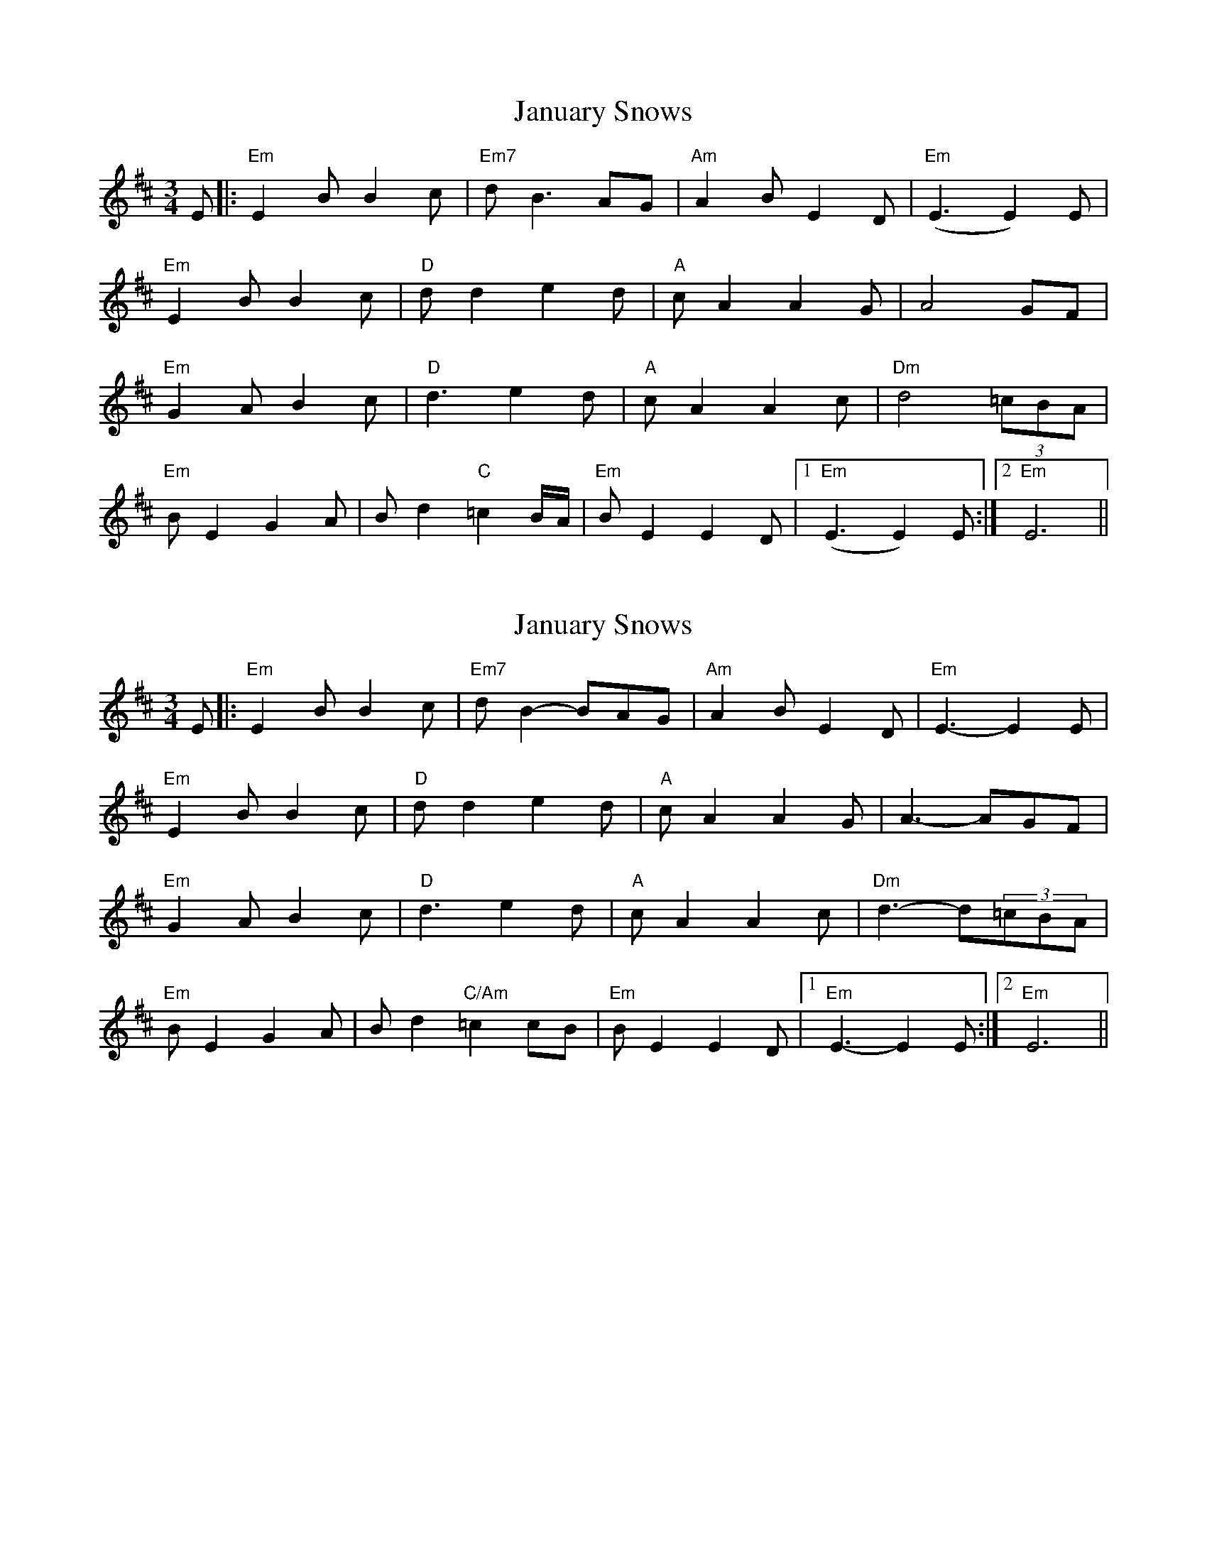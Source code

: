 X: 1
T: January Snows
Z: Edgar Bolton
S: https://thesession.org/tunes/11049#setting11049
R: waltz
M: 3/4
L: 1/8
K: Edor
E |: "Em" E2 B B2 c | "Em7" d B3 AG | "Am" A2 B E2 D | "Em" (E3E2) E |
"Em" E2 B B2 c | "D" d d2 e2 d | "A" c A2 A2 G | A4 GF |
"Em" G2 A B2 c | "D" d3 e2 d | "A" c A2 A2 c | "Dm" d4 (3=cBA |
"Em" B E2 G2 A | B d2 "C" =c2 B/2A/2 | "Em" B E2 E2 D |1 "Em" (E3E2) E :|2 "Em" E6 ||
X: 2
T: January Snows
Z: muspc
S: https://thesession.org/tunes/11049#setting20560
R: waltz
M: 3/4
L: 1/8
K: Edor
E |: "Em" E2 B B2 c | "Em7" d B2-BAG | "Am" A2 B E2 D | "Em" E3-E2 E |"Em" E2 B B2 c | "D" d d2 e2 d | "A" c A2 A2 G | A3-AGF |"Em" G2 A B2 c | "D" d3 e2 d | "A" c A2 A2 c | "Dm" d3-d(3=cBA |"Em" B E2 G2 A | B d2 "C/Am" =c2 cB | "Em" B E2 E2 D |1 "Em" E3-E2 E :|2 "Em" E6 ||
